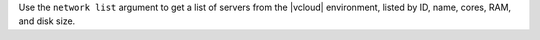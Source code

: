 .. The contents of this file are included in multiple topics.
.. This file describes a command or a sub-command for Knife.
.. This file should not be changed in a way that hinders its ability to appear in multiple documentation sets.


Use the ``network list`` argument to get a list of servers from the |vcloud| environment, listed by ID, name, cores, RAM, and disk size.

